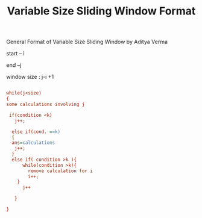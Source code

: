 :PROPERTIES:
:ID:       8626e3f6-3a05-46ab-9969-f6f41db2c2e8
:END:
#+title: Variable Size Sliding Window Format
***** General Format of Variable Size Sliding Window by Aditya Verma

start -- i


end --j 

window size : j-i +1

#+begin_src ini

while(j<size)
{
some calculations involving j

 if(condition <k)
   j++;

  else if(cond. ==k)
  {
  ans=calculations
   j++;
  }
  else if( condition >k ){
      while(condition >k){
        remove calculation for i
        i++;
    }
      j++

   }

}
#+end_src
